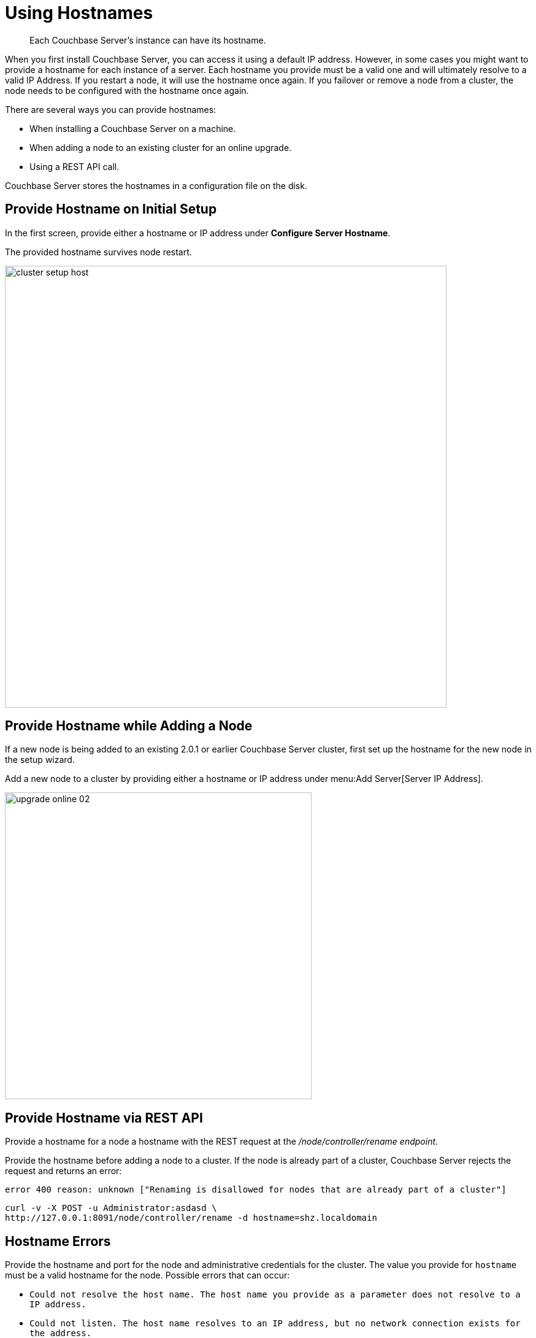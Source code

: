 = Using Hostnames

[abstract]
Each Couchbase Server's instance can have its hostname.

When you first install Couchbase Server, you can access it using a default IP address.
However, in some cases you might want to provide a hostname for each instance of a server.
Each hostname you provide must be a valid one and will ultimately resolve to a valid IP Address.
If you restart a node, it will use the hostname once again.
If you failover or remove a node from a cluster, the node needs to be configured with the hostname once again.

There are several ways you can provide hostnames:

* When installing a Couchbase Server on a machine.
* When adding a node to an existing cluster for an online upgrade.
* Using a REST API call.

Couchbase Server stores the hostnames in a configuration file on the disk.

== Provide Hostname on Initial Setup

In the first screen, provide either a hostname or IP address under [.ui]*Configure Server Hostname*.

The provided hostname survives node restart.

image::admin/picts/cluster-setup-host.png[,720,align=left]

== Provide Hostname while Adding a Node

If a new node is being added to an existing 2.0.1 or earlier Couchbase Server cluster, first set up the hostname for the new node in the setup wizard.

Add a new node to a cluster by providing either a hostname or IP address under menu:Add Server[Server IP Address].

image::upgrade-online-02.png[,500,align=left]

== Provide Hostname via REST API

Provide a hostname for a node a hostname with the REST request at the [.path]_/node/controller/rename endpoint_.

Provide the hostname before adding a node to a cluster.
If the node is already part of a cluster, Couchbase Server rejects the request and returns an error:

----
error 400 reason: unknown ["Renaming is disallowed for nodes that are already part of a cluster"]
----

----
curl -v -X POST -u Administrator:asdasd \
http://127.0.0.1:8091/node/controller/rename -d hostname=shz.localdomain
----

== Hostname Errors

Provide the hostname and port for the node and administrative credentials for the cluster.
The value you provide for `hostname` must be a valid hostname for the node.
Possible errors that can occur:

* [.out]`Could not resolve the host name.
The host name you provide as a parameter does not resolve to a IP address.`
* [.out]`Could not listen.
The host name resolves to an IP address, but no network connection exists for the address.`
* [.out]`Could not rename the node because name was fixed at server start-up.`
* [.out]`Could not save address after rename.`
* [.out]`Requested name host name is not allowed.
Invalid host name provided.`
* [.out]`Renaming is disallowed for nodes that are already part of a cluster.`
